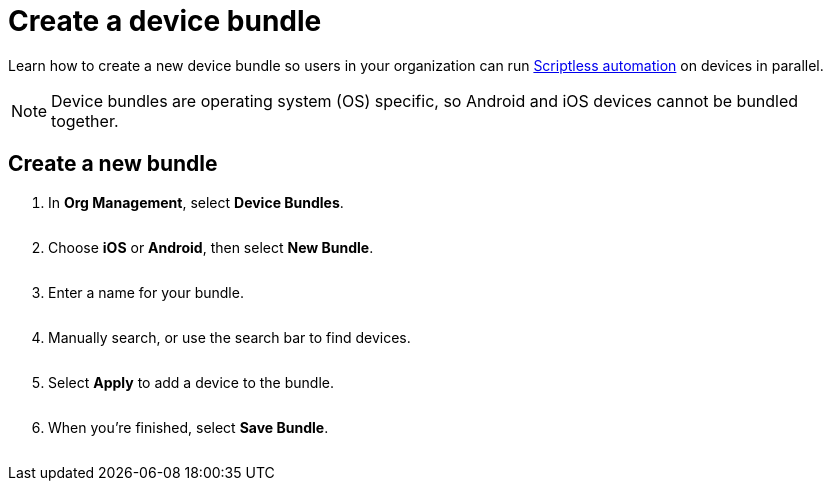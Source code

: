 = Create a device bundle
:navtitle: Create a device bundle

Learn how to create a new device bundle so users in your organization can run xref:scriptless-automation:index.adoc[Scriptless automation] on devices in parallel.

[NOTE]
Device bundles are operating system (OS) specific, so Android and iOS devices cannot be bundled together.

== Create a new bundle

. In *Org Management*, select *Device Bundles*.
+
image:<NEW-IMAGE>[width=, alt=""]

. Choose *iOS* or *Android*, then select *New Bundle*.
+
image:<NEW-IMAGE>[width=, alt=""]

. Enter a name for your bundle.
+
image:<NEW-IMAGE>[width=, alt=""]

. Manually search, or use the search bar to find devices.
+
image:<NEW-IMAGE>[width=, alt=""]

. Select *Apply* to add a device to the bundle.
+
image:<NEW-IMAGE>[width=, alt=""]

. When you're finished, select *Save Bundle*.
+
image:<NEW-IMAGE>[width=, alt=""]
